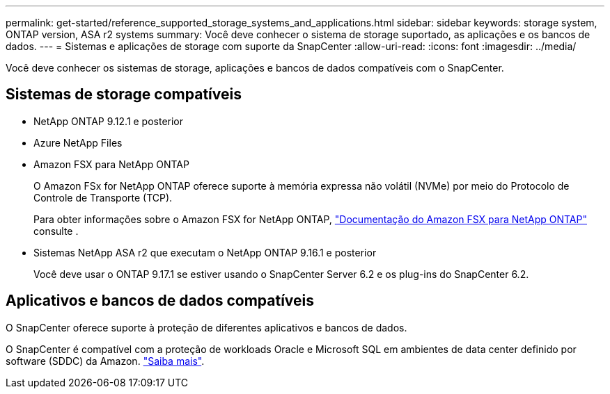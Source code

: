---
permalink: get-started/reference_supported_storage_systems_and_applications.html 
sidebar: sidebar 
keywords: storage system, ONTAP version, ASA r2 systems 
summary: Você deve conhecer o sistema de storage suportado, as aplicações e os bancos de dados. 
---
= Sistemas e aplicações de storage com suporte da SnapCenter
:allow-uri-read: 
:icons: font
:imagesdir: ../media/


[role="lead"]
Você deve conhecer os sistemas de storage, aplicações e bancos de dados compatíveis com o SnapCenter.



== Sistemas de storage compatíveis

* NetApp ONTAP 9.12.1 e posterior
* Azure NetApp Files
* Amazon FSX para NetApp ONTAP
+
O Amazon FSx for NetApp ONTAP oferece suporte à memória expressa não volátil (NVMe) por meio do Protocolo de Controle de Transporte (TCP).

+
Para obter informações sobre o Amazon FSX for NetApp ONTAP, https://docs.aws.amazon.com/fsx/latest/ONTAPGuide/what-is-fsx-ontap.html["Documentação do Amazon FSX para NetApp ONTAP"^] consulte .

* Sistemas NetApp ASA r2 que executam o NetApp ONTAP 9.16.1 e posterior
+
Você deve usar o ONTAP 9.17.1 se estiver usando o SnapCenter Server 6.2 e os plug-ins do SnapCenter 6.2.





== Aplicativos e bancos de dados compatíveis

O SnapCenter oferece suporte à proteção de diferentes aplicativos e bancos de dados.

O SnapCenter é compatível com a proteção de workloads Oracle e Microsoft SQL em ambientes de data center definido por software (SDDC) da Amazon. https://community.netapp.com/t5/Tech-ONTAP-Blogs/Protect-Oracle-MS-SQL-workloads-using-NetApp-SnapCenter-in-VMware-Cloud-on-AWS/ba-p/449168["Saiba mais"^].
